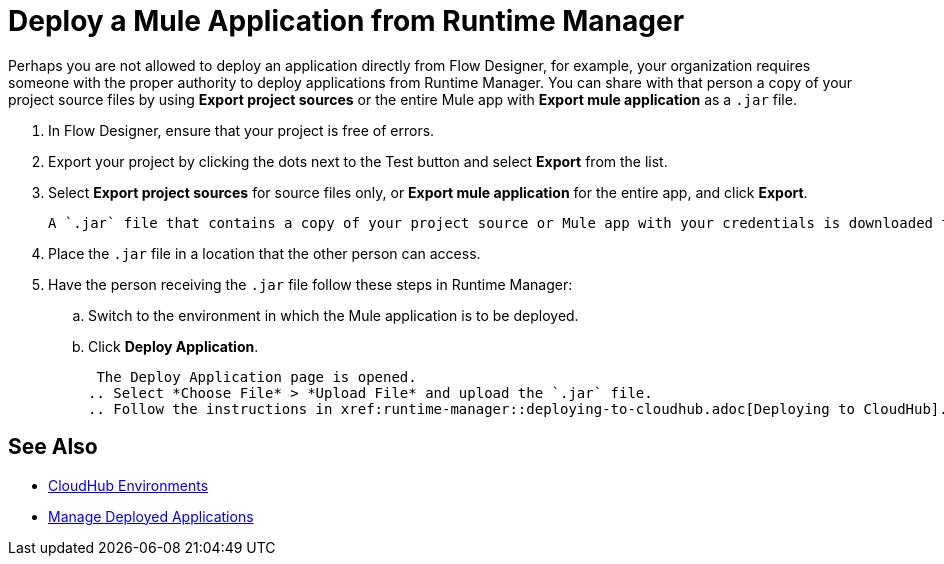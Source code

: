 = Deploy a Mule Application from Runtime Manager

Perhaps you are not allowed to deploy an application directly from Flow Designer, for example, your organization requires
someone with the proper authority to deploy applications from Runtime Manager. You can share with that person a copy of your project source
files by using *Export project sources* or the entire Mule app with *Export mule application* as a `.jar` file.

. In Flow Designer, ensure that your project is free of errors.
. Export your project by clicking the dots next to the Test button and select *Export* from the list.
. Select *Export project sources* for source files only, or *Export mule application* for the entire app, and click *Export*.
+
 A `.jar` file that contains a copy of your project source or Mule app with your credentials is downloaded to the default location on your computer.
+
. Place the `.jar` file in a location that the other person can access.
. Have the person receiving the `.jar` file follow these steps in Runtime Manager:
.. Switch to the environment in which the Mule application is to be deployed.
.. Click *Deploy Application*.
+
 The Deploy Application page is opened.
.. Select *Choose File* > *Upload File* and upload the `.jar` file.
.. Follow the instructions in xref:runtime-manager::deploying-to-cloudhub.adoc[Deploying to CloudHub].

== See Also

* xref:access-management::environments.adoc[CloudHub Environments]
* xref:runtime-manager::managing-deployed-applications.adoc[Manage Deployed Applications]
